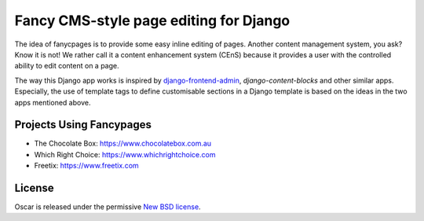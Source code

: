 =======================================
Fancy CMS-style page editing for Django
=======================================

.. note: This is a work in progress and part of this project will likely change
    and could potentially break things. Be careful with using it.

The idea of fanycpages is to provide some easy inline editing of pages. Another
content management system, you ask? Know it is not! We rather call it a content
enhancement system (CEnS) because it provides a user with the controlled
ability to edit content on a page.

The way this Django app works is inspired by `django-frontend-admin`_,
`django-content-blocks` and other similar apps. Especially, the use of
template tags to define customisable sections in a Django template is
based on the ideas in the two apps mentioned above.

.. _`django-frontend-admin`: 
.. _`django-content-blocks`:


Projects Using Fancypages
-------------------------

* The Chocolate Box: https://www.chocolatebox.com.au
* Which Right Choice: https://www.whichrightchoice.com
* Freetix: https://www.freetix.com

License
-------

Oscar is released under the permissive `New BSD license`_.

.. _`New BSD license`: https://github.com/tangentlabs/django-oscar-fancypages/blob/master/LICENSE
